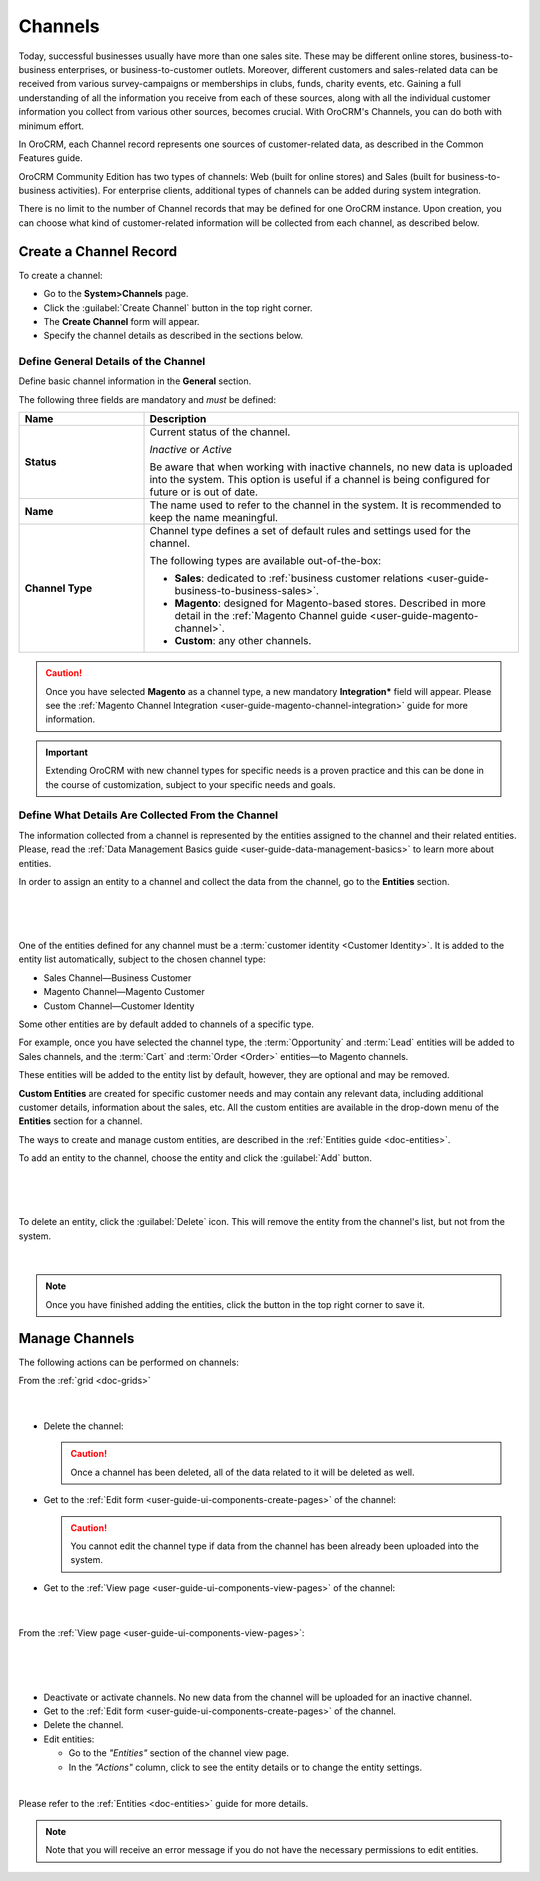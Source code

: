 .. _user-guide-channels:

Channels
========

Today, successful businesses usually have more than one sales site. These may be different online stores, 
business-to-business enterprises, or business-to-customer outlets. Moreover, different customers and sales-related data 
can be received from various survey-campaigns or memberships in clubs, funds, charity events, etc. Gaining a full 
understanding of all the information you receive from each of these sources, along with all the individual customer 
information you collect from various other sources, becomes crucial. With OroCRM's Channels, you can do both with 
minimum effort.

In OroCRM, each Channel record represents one sources of customer-related data, as described in the Common 
Features guide.

OroCRM Community Edition has two types of channels: Web (built for online stores) and Sales 
(built for business-to-business activities). For enterprise clients, additional types of channels can be added during 
system integration.

There is no limit to the number of Channel records that may be defined for one OroCRM instance. Upon creation, you can 
choose what kind of customer-related information will be collected from each channel, as described below.



.. _user-guide-channel-guide-create:

Create a Channel Record
-----------------------

To create a channel:

- Go to the **System>Channels** page.
 
- Click the :guilabel:`Create Channel` button in the top right corner.

- The **Create Channel** form will appear. 

- Specify the channel details as described in the sections below. 


.. _user-guide-channel-guide-general:

Define General Details of the Channel
^^^^^^^^^^^^^^^^^^^^^^^^^^^^^^^^^^^^^

Define basic channel information in the **General** section.

The following three fields are mandatory and *must* be defined:

.. csv-table::
  :header: "**Name**","**Description**"
  :widths: 10, 30

  "**Status**","Current status of the channel.

  *Inactive* or *Active*

  Be aware that when working with inactive channels, no new data is uploaded into the system. This option is useful
  if a channel is being configured for future or is out of date."
  "**Name**", "The name used to refer to the channel in the system. It is recommended to keep the name
  meaningful."
  "
  .. _user-guide-channel-guide-type:
  
  **Channel Type**", "Channel type defines a set of default rules and settings used for the channel.

  The following types are available out-of-the-box:
  
  - **Sales**: dedicated to :ref:`business customer relations <user-guide-business-to-business-sales>`.

  - **Magento**: designed for Magento-based stores. Described in more detail in the 
    :ref:`Magento Channel guide <user-guide-magento-channel>`.

  - **Custom**: any other channels."

.. caution::

    Once you have selected **Magento** as a channel type, a new mandatory **Integration*** field will appear.
    Please see the :ref:`Magento Channel Integration <user-guide-magento-channel-integration>` guide  for
    more information.

.. important::

    Extending OroCRM with new channel types for specific needs is a proven practice and this can be done in the course
    of customization, subject to your specific needs and goals.

.. _user-guide-channel-guide-entities:

Define What Details Are Collected From the Channel
^^^^^^^^^^^^^^^^^^^^^^^^^^^^^^^^^^^^^^^^^^^^^^^^^^

The information collected from a channel is represented by the entities assigned to the channel and their related 
entities. Please, read the :ref:`Data Management Basics guide <user-guide-data-management-basics>` to learn more about entities. 

In order to assign an entity to a channel and collect the data from the channel, go to the **Entities** section. 

      |
  
.. image:: ../img/channel_guide/channels_entities.png

|

One of the entities defined for any channel must be a :term:`customer identity <Customer Identity>`. It is added to the entity list automatically, subject to the chosen channel type:

- Sales Channel—Business Customer
- Magento Channel—Magento Customer
- Custom Channel—Customer Identity

Some other entities are by default added to channels of a specific type. 

For example, once you have selected the channel type, the :term:`Opportunity` and 
:term:`Lead` entities will be added to Sales channels, and the :term:`Cart` and :term:`Order <Order>` entities—to 
Magento channels. 

These entities will be added to the entity list by default, however, they are optional and may be removed.

**Custom Entities** are created for specific customer needs and may contain any relevant data, including additional 
customer details, information about the sales, etc. All the custom entities are available in the drop-down menu of the 
**Entities** section for a channel.

The ways to create and manage custom entities, are described in the 
:ref:`Entities guide <doc-entities>`.

To add an entity to the channel, choose the entity and click the :guilabel:`Add` button.

      |
  
.. image:: ../img/channel_guide/channels_entity_select.png

|

To delete an entity, click the |IcDelete| :guilabel:`Delete` icon. This will remove the entity from the channel's list, but not
from the system.

      |
  
.. image:: ../img/channel_guide/channels_entities_delete.png


.. note::

    Once you have finished adding the entities, click the button in the top right corner to save it.


.. _user-guide-channel-guide-actions:

Manage Channels
---------------

The following actions can be performed on channels:

From the :ref:`grid <doc-grids>`

     |

.. image:: ../img/channel_guide/channels_edit.png

- Delete the channel: |IcDelete|

  .. caution::

      Once a channel has been deleted, all of the data related to it will be deleted as well.

- Get to the :ref:`Edit form <user-guide-ui-components-create-pages>` of the channel: |IcEdit|

  .. caution::

      You cannot edit the channel type if data from the channel has been already been uploaded into the system.

- Get to the :ref:`View page <user-guide-ui-components-view-pages>` of the channel:  |IcView|

      |
  
From the :ref:`View page <user-guide-ui-components-view-pages>`:

      |
  
.. image:: ../img/channel_guide/channels_created_b2b_view.png

|

- Deactivate or activate channels.  No new data from the channel will be uploaded for
  an inactive channel.

- Get to the :ref:`Edit form <user-guide-ui-components-create-pages>` of the channel.

- Delete the channel.

- Edit entities: 

  - Go to the *"Entities"* section of the channel view page.
  
  - In the *"Actions"* column, click |IcView| to see the entity details or |IcEdit| to change the entity settings.

.. image:: ../img/channel_guide/channels_created_b2b_view_edit_entity.png  

|
  
Please refer to the :ref:`Entities <doc-entities>` guide for more details.


.. note::

   Note that you will receive an error message if you do not have the necessary permissions to edit entities.






.. |IcDelete| image:: ../../img/buttons/IcDelete.png
   :align: middle

.. |IcEdit| image:: ../../img/buttons/IcEdit.png
   :align: middle

.. |IcView| image:: ../../img/buttons/IcView.png
   :align: middle


